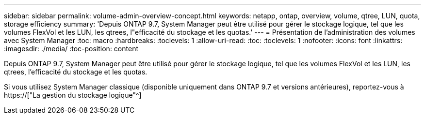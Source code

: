 ---
sidebar: sidebar 
permalink: volume-admin-overview-concept.html 
keywords: netapp, ontap, overview, volume, qtree, LUN, quota, storage efficiency 
summary: 'Depuis ONTAP 9.7, System Manager peut être utilisé pour gérer le stockage logique, tel que les volumes FlexVol et les LUN, les qtrees, l"efficacité du stockage et les quotas.' 
---
= Présentation de l'administration des volumes avec System Manager
:toc: macro
:hardbreaks:
:toclevels: 1
:allow-uri-read: 
:toc: 
:toclevels: 1
:nofooter: 
:icons: font
:linkattrs: 
:imagesdir: ./media/
:toc-position: content


[role="lead"]
Depuis ONTAP 9.7, System Manager peut être utilisé pour gérer le stockage logique, tel que les volumes FlexVol et les LUN, les qtrees, l'efficacité du stockage et les quotas.

Si vous utilisez System Manager classique (disponible uniquement dans ONTAP 9.7 et versions antérieures), reportez-vous à  https://["La gestion du stockage logique"^]
